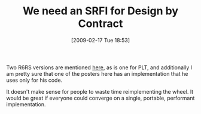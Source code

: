 #+POSTID: 1817
#+DATE: [2009-02-17 Tue 18:53]
#+OPTIONS: toc:nil num:nil todo:nil pri:nil tags:nil ^:nil TeX:nil
#+CATEGORY: Article
#+TAGS: Programming Language, Scheme
#+TITLE: We need an SRFI for Design by Contract

Two R6RS versions are mentioned [[http://groups.google.com/group/comp.lang.scheme/browse_thread/thread/5b97a1b6f194a270/ed11a2cd9d9dd979][here]], as is one for PLT, and additionally I am pretty sure that one of the posters here has an implementation that he uses only for his code. 

It doesn't make sense for people to waste time reimplementing the wheel. It would be great if everyone could converge on a single, portable, performant implementation.



